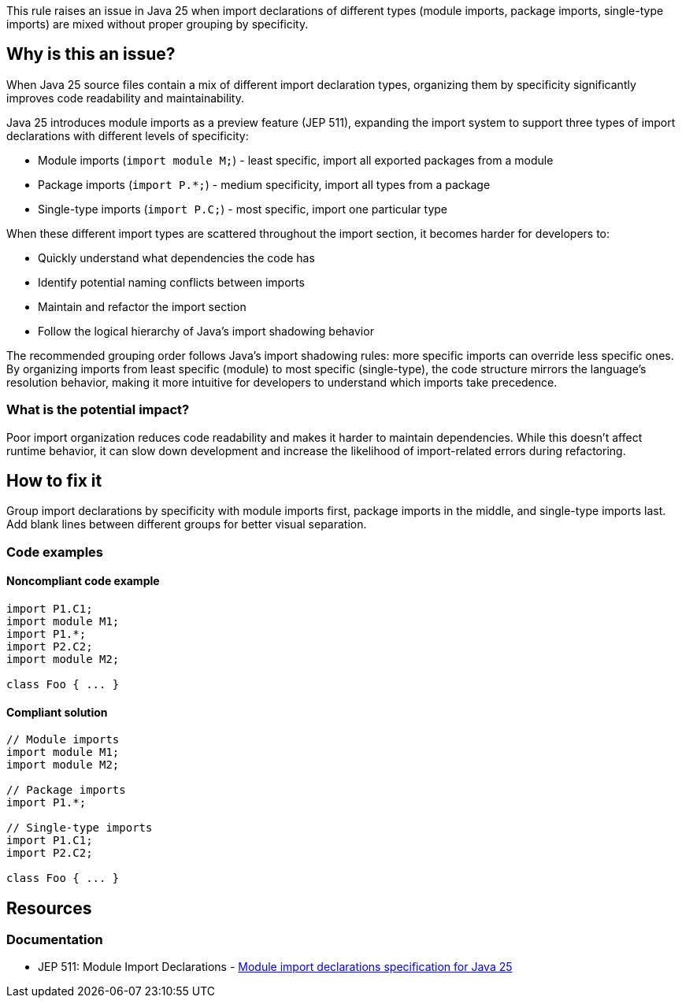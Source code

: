 This rule raises an issue in Java 25 when import declarations of different types (module imports, package imports, single-type imports) are mixed without proper grouping by specificity.

== Why is this an issue?

When Java 25 source files contain a mix of different import declaration types, organizing them by specificity significantly improves code readability and maintainability.

Java 25 introduces module imports as a preview feature (JEP 511), expanding the import system to support three types of import declarations with different levels of specificity:

* Module imports (`import module M;`) - least specific, import all exported packages from a module
* Package imports (`import P.*;`) - medium specificity, import all types from a package  
* Single-type imports (`import P.C;`) - most specific, import one particular type

When these different import types are scattered throughout the import section, it becomes harder for developers to:

* Quickly understand what dependencies the code has
* Identify potential naming conflicts between imports
* Maintain and refactor the import section
* Follow the logical hierarchy of Java's import shadowing behavior

The recommended grouping order follows Java's import shadowing rules: more specific imports can override less specific ones. By organizing imports from least specific (module) to most specific (single-type), the code structure mirrors the language's resolution behavior, making it more intuitive for developers to understand which imports take precedence.

=== What is the potential impact?

Poor import organization reduces code readability and makes it harder to maintain dependencies. While this doesn't affect runtime behavior, it can slow down development and increase the likelihood of import-related errors during refactoring.

== How to fix it

Group import declarations by specificity with module imports first, package imports in the middle, and single-type imports last. Add blank lines between different groups for better visual separation.

=== Code examples

==== Noncompliant code example

[source,java,diff-id=1,diff-type=noncompliant]
----
import P1.C1;
import module M1;
import P1.*;
import P2.C2;
import module M2;

class Foo { ... }
----

==== Compliant solution

[source,java,diff-id=1,diff-type=compliant]
----
// Module imports
import module M1;
import module M2;

// Package imports
import P1.*;

// Single-type imports
import P1.C1;
import P2.C2;

class Foo { ... }
----

== Resources

=== Documentation

 * JEP 511: Module Import Declarations - https://openjdk.org/jeps/511[Module import declarations specification for Java 25]
